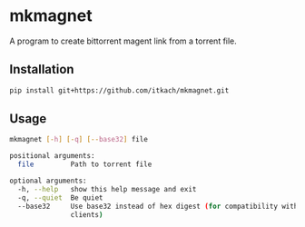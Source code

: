 * mkmagnet
  A program to create bittorrent magent link from a torrent file.

** Installation

   #+BEGIN_SRC sh
   pip install git+https://github.com/itkach/mkmagnet.git
   #+END_SRC

** Usage
   #+BEGIN_SRC sh
mkmagnet [-h] [-q] [--base32] file

positional arguments:
  file         Path to torrent file

optional arguments:
  -h, --help   show this help message and exit
  -q, --quiet  Be quiet
  --base32     Use base32 instead of hex digest (for compatibility with old
               clients)

   #+END_SRC

